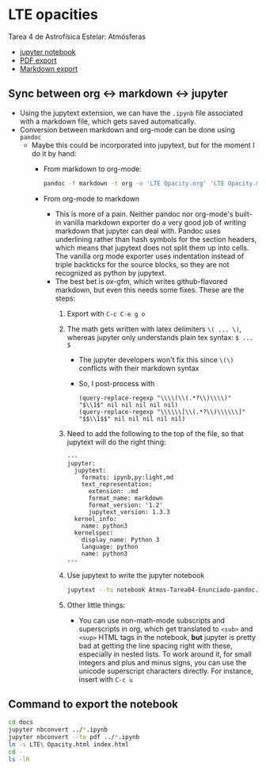 * LTE opacities
Tarea 4 de Astrofísica Estelar: Atmósferas

+ [[file:LTE%20Opacity.ipynb][jupyter notebook]]
+ [[file:LTE%20Opacity.pdf][PDF export]]
+ [[file:LTE%20Opacity.md][Markdown export]]
** Sync between org <-> markdown <-> jupyter
+ Using the jupytext extension, we can have the ~.ipynb~ file associated with a markdown file, which gets saved automatically.
+ Conversion between markdown and org-mode can be done using ~pandoc~
  + Maybe this could be incorporated into jupytext, but for the moment I do it by hand:
    + From markdown to org-mode:
      #+begin_src sh
        pandoc -f markdown -t org -o 'LTE Opacity.org' 'LTE Opacity.md'
      #+end_src
    + From org-mode to markdown
      + This is more of a pain. Neither pandoc nor org-mode's built-in vanilla markdown exporter do a very good job of writing markdown that jupyter can deal with. Pandoc uses underlining rather than hash symbols for the section headers, which means that jupytext does not split them up into cells.  The vanilla org mode exporter uses indentation instead of triple backticks for the source blocks, so they are not recognized as python by jupytext. 
      + The best bet is ox-gfm, which writes github-flavored markdown, but even this needs some fixes. These are the steps:
        1. Export with ~C-c C-e g o~
        2. The math gets written with latex delimiters ~\( ... \)~, whereas jupyter only understands plain tex syntax: ~$ ... $~
           - The jupyter developers won't fix this since ~\(\)~ conflicts with their markdown syntax
           - So, I post-process with 
             #+begin_src elisp
               (query-replace-regexp "\\\\(\\(.*?\\)\\\\)" "$\\1$" nil nil nil nil nil)
               (query-replace-regexp "\\\\\\[\\(.*?\\)\\\\\\]" "$$\\1$$" nil nil nil nil nil)
             #+end_src
        3. Need to add the following to the top of the file, so that jupytext will do the right thing:
           #+begin_example
             ---
             jupyter:
               jupytext:
                 formats: ipynb,py:light,md
                 text_representation:
                   extension: .md
                   format_name: markdown
                   format_version: '1.2'
                   jupytext_version: 1.3.3
               kernel_info:
                 name: python3
               kernelspec:
                 display_name: Python 3
                 language: python
                 name: python3
             ---
           #+end_example
        4. Use jupytext to write the jupyter notebook
           #+begin_src sh
             jupytext --to notebook Atmos-Tarea04-Enunciado-pandoc.md
           #+end_src
        5. Other little things:
           - You can use non-math-mode subscripts and superscripts in org, which get translated to ~<sub>~ and ~<sup>~ HTML tags in the notebook, *but* jupyter is pretty bad at getting the line spacing right with these, especially in nested lists.  To work around it, for small integers and plus and minus signs, you can use the unicode superscript characters directly.  For instance, insert with ~C-c u~

** Command to export the notebook
#+BEGIN_SRC bash :results verbatim
cd docs
jupyter nbconvert ../*.ipynb
jupyter nbconvert --to pdf ../*.ipynb
ln -s LTE\ Opacity.html index.html
cd -
ls -lR 
#+END_SRC

#+RESULTS:
#+begin_example
/Users/will/Dropbox/Teaching/Estelar/2016-fall/Tarea-04-LTE-Opacity
total 7616
-rw-r--r--@  1 will  staff  1432053 Sep 20 10:43 LTE Opacity.html
-rw-r--r--@  1 will  staff  1329589 Sep 18 22:27 LTE Opacity.ipynb
-rw-r--r--@  1 will  staff    32054 Sep 18 17:54 LTE Opacity.md
-rw-r--r--@  1 will  staff   909441 Sep 20 10:43 LTE Opacity.pdf
drwxr-xr-x@ 20 will  staff      680 Sep 18 17:54 LTE Opacity_files
-rw-r--r--@  1 will  staff     2851 Sep 20 10:45 README.org
drwxr-xr-x@  3 will  staff      102 Sep 14 09:00 __pycache__
-rw-r--r--@  1 will  staff     4587 Sep 20 10:39 dark-jupyter-wjh.css
drwxr-xr-x@  6 will  staff      204 Sep 20 10:55 docs
-rw-r--r--@  1 will  staff     7153 Mar  8  2012 lteopacity.py
-rw-r--r--@  1 will  staff    38664 Sep 16 23:15 test_opacity_a.png
-rw-r--r--@  1 will  staff    44093 Sep 16 23:15 test_opacity_b.png
-rw-r--r--@  1 will  staff    40539 Sep 16 23:15 test_opacity_c.png
-rw-r--r--@  1 will  staff    40201 Sep 16 23:15 test_opacity_d.png

./LTE Opacity_files:
total 1680
-rw-r--r--@ 1 will  staff  57509 Sep 20 10:43 LTE Opacity_22_0.png
-rw-r--r--@ 1 will  staff  70232 Sep 20 10:43 LTE Opacity_24_0.png
-rw-r--r--@ 1 will  staff  46131 Sep 20 10:43 LTE Opacity_36_0.png
-rw-r--r--@ 1 will  staff  76438 Sep 20 10:43 LTE Opacity_41_0.png
-rw-r--r--@ 1 will  staff  28999 Sep 20 10:43 LTE Opacity_50_0.png
-rw-r--r--@ 1 will  staff  39767 Sep 20 10:43 LTE Opacity_52_0.png
-rw-r--r--@ 1 will  staff  29566 Sep 20 10:43 LTE Opacity_58_0.png
-rw-r--r--@ 1 will  staff  32221 Sep 20 10:43 LTE Opacity_59_0.png
-rw-r--r--@ 1 will  staff  22944 Sep 20 10:43 LTE Opacity_62_0.png
-rw-r--r--@ 1 will  staff  36919 Sep 20 10:43 LTE Opacity_68_0.png
-rw-r--r--@ 1 will  staff  47500 Sep 20 10:43 LTE Opacity_73_0.png
-rw-r--r--@ 1 will  staff  50891 Sep 20 10:43 LTE Opacity_77_0.png
-rw-r--r--@ 1 will  staff  44707 Sep 20 10:43 LTE Opacity_84_0.png
-rw-r--r--@ 1 will  staff  51330 Sep 20 10:43 LTE Opacity_87_0.png
-rw-r--r--@ 1 will  staff  45476 Sep 20 10:43 LTE Opacity_90_0.png
-rw-r--r--@ 1 will  staff  39438 Sep 20 10:43 LTE Opacity_93_0.png
-rw-r--r--@ 1 will  staff  46429 Sep 20 10:43 LTE Opacity_96_0.png
-rw-r--r--@ 1 will  staff  49964 Sep 20 10:43 LTE Opacity_98_0.png

./__pycache__:
total 16
-rw-r--r--@ 1 will  staff  6316 Sep 14 09:00 lteopacity.cpython-34.pyc

./docs:
total 4592
-rw-r--r--@  1 will  staff  1432053 Sep 20 10:55 LTE Opacity.html
-rw-r--r--   1 will  staff   909441 Sep 20 10:55 LTE Opacity.pdf
drwxr-xr-x  20 will  staff      680 Sep 20 10:55 LTE Opacity_files
lrwxr-xr-x   1 will  staff       19 Sep 20 10:45 index.html -> ../LTE Opacity.html

./docs/LTE Opacity_files:
total 1680
-rw-r--r--  1 will  staff  57509 Sep 20 10:55 LTE Opacity_22_0.png
-rw-r--r--  1 will  staff  70232 Sep 20 10:55 LTE Opacity_24_0.png
-rw-r--r--  1 will  staff  46131 Sep 20 10:55 LTE Opacity_36_0.png
-rw-r--r--  1 will  staff  76438 Sep 20 10:55 LTE Opacity_41_0.png
-rw-r--r--  1 will  staff  28999 Sep 20 10:55 LTE Opacity_50_0.png
-rw-r--r--  1 will  staff  39767 Sep 20 10:55 LTE Opacity_52_0.png
-rw-r--r--  1 will  staff  29566 Sep 20 10:55 LTE Opacity_58_0.png
-rw-r--r--  1 will  staff  32221 Sep 20 10:55 LTE Opacity_59_0.png
-rw-r--r--  1 will  staff  22944 Sep 20 10:55 LTE Opacity_62_0.png
-rw-r--r--  1 will  staff  36919 Sep 20 10:55 LTE Opacity_68_0.png
-rw-r--r--  1 will  staff  47500 Sep 20 10:55 LTE Opacity_73_0.png
-rw-r--r--  1 will  staff  50891 Sep 20 10:55 LTE Opacity_77_0.png
-rw-r--r--  1 will  staff  44707 Sep 20 10:55 LTE Opacity_84_0.png
-rw-r--r--  1 will  staff  51330 Sep 20 10:55 LTE Opacity_87_0.png
-rw-r--r--  1 will  staff  45476 Sep 20 10:55 LTE Opacity_90_0.png
-rw-r--r--  1 will  staff  39438 Sep 20 10:55 LTE Opacity_93_0.png
-rw-r--r--  1 will  staff  46429 Sep 20 10:55 LTE Opacity_96_0.png
-rw-r--r--  1 will  staff  49964 Sep 20 10:55 LTE Opacity_98_0.png
#+end_example




